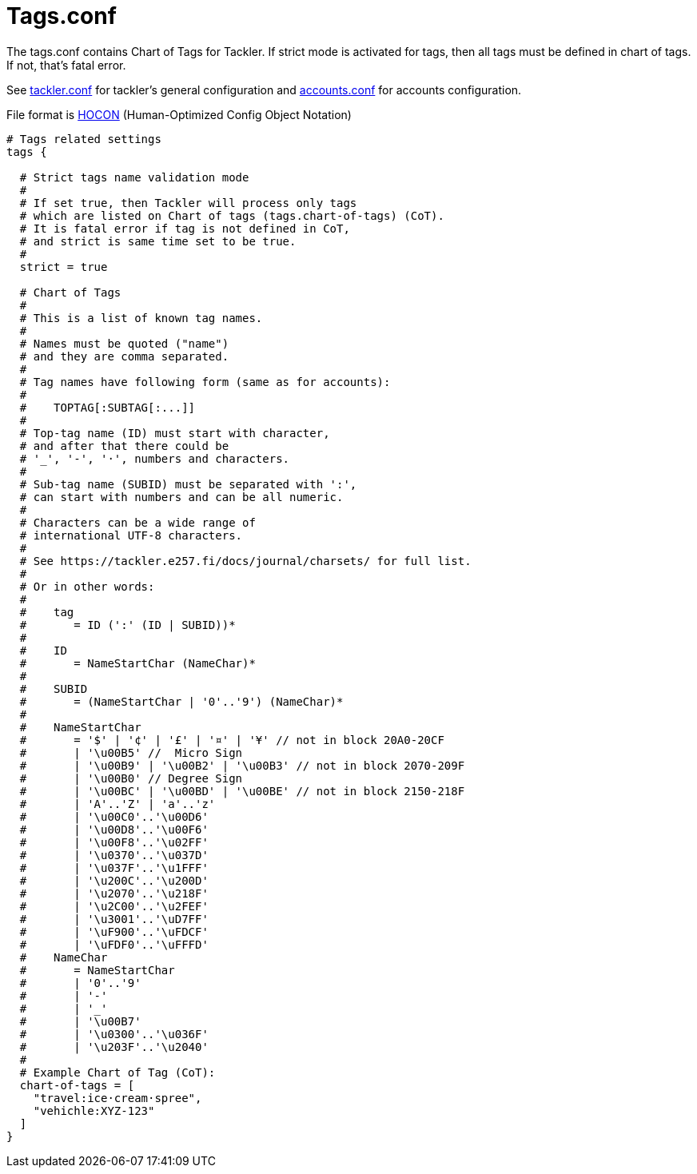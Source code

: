 = Tags.conf
:page-date: 2020-12-25 00:00:00 Z
:page-last_modified_at: 2020-12-12 00:00:00 Z

The tags.conf contains Chart of Tags for Tackler. If strict mode is activated for tags,
then all tags must be defined in chart of tags. If not, that's fatal error.

See xref:reference:tackler-conf.adoc[tackler.conf] for tackler's general configuration
and xref:./accounts-conf.adoc[accounts.conf] for accounts configuration.

File format is
link:https://github.com/typesafehub/config/blob/master/HOCON.md[HOCON]
(Human-Optimized Config Object Notation)

[source,hocon]
----
# Tags related settings
tags {

  # Strict tags name validation mode
  #
  # If set true, then Tackler will process only tags
  # which are listed on Chart of tags (tags.chart-of-tags) (CoT).
  # It is fatal error if tag is not defined in CoT,
  # and strict is same time set to be true.
  #
  strict = true

  # Chart of Tags
  #
  # This is a list of known tag names.
  #
  # Names must be quoted ("name")
  # and they are comma separated.
  #
  # Tag names have following form (same as for accounts):
  #
  #    TOPTAG[:SUBTAG[:...]]
  #
  # Top-tag name (ID) must start with character,
  # and after that there could be
  # '_', '-', '·', numbers and characters.
  #
  # Sub-tag name (SUBID) must be separated with ':',
  # can start with numbers and can be all numeric.
  #
  # Characters can be a wide range of
  # international UTF-8 characters.
  #
  # See https://tackler.e257.fi/docs/journal/charsets/ for full list.
  #
  # Or in other words:
  #
  #    tag
  #       = ID (':' (ID | SUBID))*
  #
  #    ID
  #       = NameStartChar (NameChar)*
  #
  #    SUBID
  #       = (NameStartChar | '0'..'9') (NameChar)*
  #
  #    NameStartChar
  #       = '$' | '¢' | '£' | '¤' | '¥' // not in block 20A0-20CF
  #       | '\u00B5' //  Micro Sign
  #       | '\u00B9' | '\u00B2' | '\u00B3' // not in block 2070-209F
  #       | '\u00B0' // Degree Sign
  #       | '\u00BC' | '\u00BD' | '\u00BE' // not in block 2150-218F
  #       | 'A'..'Z' | 'a'..'z'
  #       | '\u00C0'..'\u00D6'
  #       | '\u00D8'..'\u00F6'
  #       | '\u00F8'..'\u02FF'
  #       | '\u0370'..'\u037D'
  #       | '\u037F'..'\u1FFF'
  #       | '\u200C'..'\u200D'
  #       | '\u2070'..'\u218F'
  #       | '\u2C00'..'\u2FEF'
  #       | '\u3001'..'\uD7FF'
  #       | '\uF900'..'\uFDCF'
  #       | '\uFDF0'..'\uFFFD'
  #    NameChar
  #       = NameStartChar
  #       | '0'..'9'
  #       | '-'
  #       | '_'
  #       | '\u00B7'
  #       | '\u0300'..'\u036F'
  #       | '\u203F'..'\u2040'
  #
  # Example Chart of Tag (CoT):
  chart-of-tags = [
    "travel:ice·cream·spree",
    "vehichle:XYZ-123"
  ]
}
----
